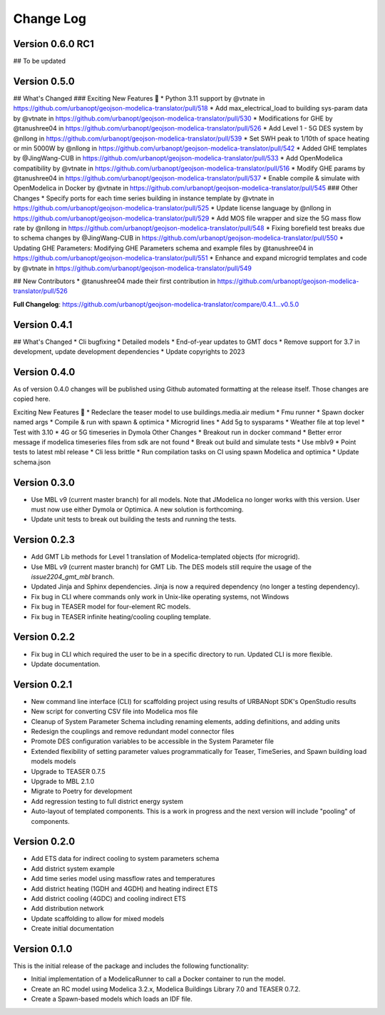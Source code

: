Change Log
==========

Version 0.6.0 RC1
-----------------

## To be updated


Version 0.5.0
-------------

## What's Changed
### Exciting New Features 🎉
* Python 3.11 support by @vtnate in https://github.com/urbanopt/geojson-modelica-translator/pull/518
* Add max_electrical_load to building sys-param data by @vtnate in https://github.com/urbanopt/geojson-modelica-translator/pull/530
* Modifications for GHE by @tanushree04 in https://github.com/urbanopt/geojson-modelica-translator/pull/526
* Add Level 1 - 5G DES system by @nllong in https://github.com/urbanopt/geojson-modelica-translator/pull/539
* Set SWH peak to 1/10th of space heating or min 5000W by @nllong in https://github.com/urbanopt/geojson-modelica-translator/pull/542
* Added GHE templates by @JingWang-CUB in https://github.com/urbanopt/geojson-modelica-translator/pull/533
* Add OpenModelica compatibility by @vtnate in https://github.com/urbanopt/geojson-modelica-translator/pull/516
* Modify GHE params by @tanushree04 in https://github.com/urbanopt/geojson-modelica-translator/pull/537
* Enable compile & simulate with OpenModelica in Docker by @vtnate in https://github.com/urbanopt/geojson-modelica-translator/pull/545
### Other Changes
* Specify ports for each time series building in instance template by @vtnate in https://github.com/urbanopt/geojson-modelica-translator/pull/525
* Update license language by @nllong in https://github.com/urbanopt/geojson-modelica-translator/pull/529
* Add MOS file wrapper and size the 5G mass flow rate by @nllong in https://github.com/urbanopt/geojson-modelica-translator/pull/548
* Fixing borefield test breaks due to schema changes by @JingWang-CUB in https://github.com/urbanopt/geojson-modelica-translator/pull/550
* Updating GHE Parameters: Modifying GHE Parameters schema and example files by @tanushree04 in https://github.com/urbanopt/geojson-modelica-translator/pull/551
* Enhance and expand microgrid templates and code by @vtnate in https://github.com/urbanopt/geojson-modelica-translator/pull/549

## New Contributors
* @tanushree04 made their first contribution in https://github.com/urbanopt/geojson-modelica-translator/pull/526

**Full Changelog**: https://github.com/urbanopt/geojson-modelica-translator/compare/0.4.1...v0.5.0

Version 0.4.1
-------------
## What's Changed
* Cli bugfixing
* Detailed models
* End-of-year updates to GMT docs
* Remove support for 3.7 in development, update development dependencies
* Update copyrights to 2023

Version 0.4.0
-------------
As of version 0.4.0 changes will be published using Github automated formatting at the release itself. Those changes are copied here.

Exciting New Features 🎉
* Redeclare the teaser model to use buildings.media.air medium
* Fmu runner
* Spawn docker named args
* Compile & run with spawn & optimica
* Microgrid lines
* Add 5g to sysparams
* Weather file at top level
* Test with 3.10
* 4G or 5G timeseries in Dymola
Other Changes
* Breakout run in docker command
* Better error message if modelica timeseries files from sdk are not found
* Break out build and simulate tests
* Use mblv9
* Point tests to latest mbl release
* Cli less brittle
* Run compilation tasks on CI using spawn Modelica and optimica
* Update schema.json

Version 0.3.0
-------------
* Use MBL v9 (current master branch) for all models. Note that JModelica no longer works with this version. User must now use either Dymola or Optimica. A new solution is forthcoming.
* Update unit tests to break out building the tests and running the tests.

Version 0.2.3
-------------
* Add GMT Lib methods for Level 1 translation of Modelica-templated objects (for microgrid).
* Use MBL v9 (current master branch) for GMT Lib. The DES models still require the usage of the `issue2204_gmt_mbl` branch.
* Updated Jinja and Sphinx dependencies. Jinja is now a required dependency (no longer a testing dependency).
* Fix bug in CLI where commands only work in Unix-like operating systems, not Windows
* Fix bug in TEASER model for four-element RC models.
* Fix bug in TEASER infinite heating/cooling coupling template.

Version 0.2.2
-------------
* Fix bug in CLI which required the user to be in a specific directory to run. Updated CLI is more flexible.
* Update documentation.

Version 0.2.1
-------------
* New command line interface (CLI) for scaffolding project using results of URBANopt SDK's OpenStudio results
* New script for converting CSV file into Modelica mos file
* Cleanup of System Parameter Schema including renaming elements, adding definitions, and adding units
* Redesign the couplings and remove redundant model connector files
* Promote DES configuration variables to be accessible in the System Parameter file
* Extended flexibility of setting parameter values programmatically for Teaser, TimeSeries, and Spawn building load models models
* Upgrade to TEASER 0.7.5
* Upgrade to MBL 2.1.0
* Migrate to Poetry for development
* Add regression testing to full district energy system
* Auto-layout of templated components. This is a work in progress and the next version will include "pooling" of components.

Version 0.2.0
-------------
* Add ETS data for indirect cooling to system parameters schema
* Add district system example
* Add time series model using massflow rates and temperatures
* Add district heating (1GDH and 4GDH) and heating indirect ETS
* Add district cooling (4GDC) and cooling indirect ETS
* Add distribution network
* Update scaffolding to allow for mixed models
* Create initial documentation

Version 0.1.0
-------------

This is the initial release of the package and includes the following functionality:

* Initial implementation of a ModelicaRunner to call a Docker container to run the model.
* Create an RC model using Modelica 3.2.x, Modelica Buildings Library 7.0 and TEASER 0.7.2.
* Create a Spawn-based models which loads an IDF file.
